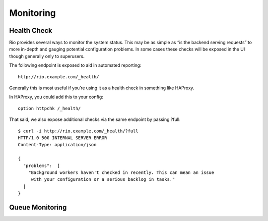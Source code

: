 .. _monitoring:

Monitoring
==========

Health Check
----------------

Rio provides several ways to monitor the system status. This may be as simple
as “is the backend serving requests” to more in-depth and gauging potential
configuration problems. In some cases these checks will be exposed in the UI
though generally only to superusers.

The following endpoint is exposed to aid in automated reporting::

    http://rio.example.com/_health/

Generally this is most useful if you’re using it as a health check in something
like HAProxy.

In HAProxy, you could add this to your config::

    option httpchk /_health/

That said, we also expose additional checks via the same endpoint by passing ?full::

    $ curl -i http://rio.example.com/_health/?full
    HTTP/1.0 500 INTERNAL SERVER ERROR
    Content-Type: application/json

    {
      "problems":  [
        "Background workers haven't checked in recently. This can mean an issue
         with your configuration or a serious backlog in tasks."
      ]
    }

Queue Monitoring
----------------
